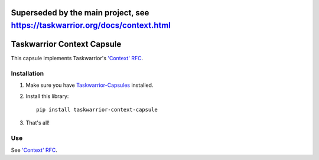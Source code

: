 Superseded by the main project, see https://taskwarrior.org/docs/context.html
==========

Taskwarrior Context Capsule
===========================

This capsule implements Taskwarrior's
`'Context' RFC <http://taskwarrior.org/docs/design/context.html>`_.

Installation
------------

1. Make sure you have `Taskwarrior-Capsules <https://github.com/coddingtonbear/taskwarrior-capsules>`_ installed.
2. Install this library::

    pip install taskwarrior-context-capsule

3. That's all!

Use
---

See `'Context' RFC <http://taskwarrior.org/docs/design/context.html>`_.
